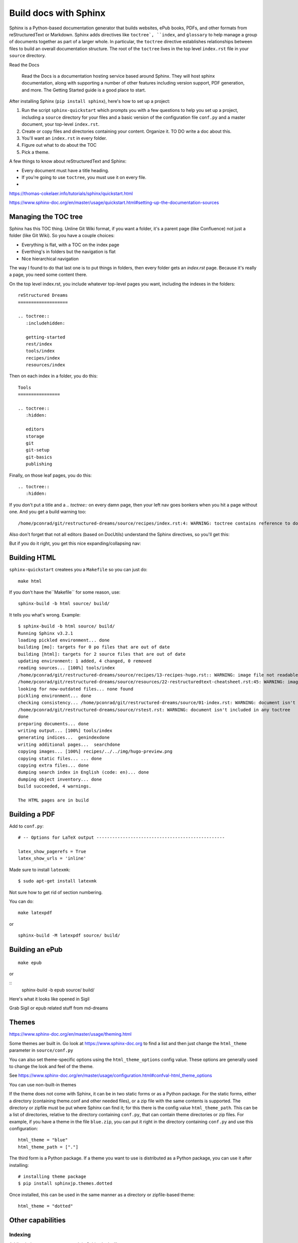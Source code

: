 Build docs with Sphinx
======================

Sphinx is a Python-based documentation generator that builds websites, ePub books, PDFs, and other formats from reStructuredText or Markdown. Sphinx adds directives like ``toctree`, ``index``, and ``glossary`` to help manage a group of documents together as part of a larger whole. In particular, the ``toctree`` directive establishes relationships between files to build an overall documentation structure. The root  of the ``toctree`` lives in the top level ``index.rst`` file in your ``source`` directory.

Read the Docs

    Read the Docs is a documentation hosting service based around Sphinx. They will host sphinx documentation, along with supporting a number of other features including version support, PDF generation, and more. The Getting Started guide is a good place to start.


After installing Sphinx (``pip install sphinx``), here's how to set up a project:

#. Run the script ``sphinx-quickstart`` which prompts you with a few questions to help you set up a project, including a ``source`` directory for your files and a basic version of the configuration file ``conf.py`` and a master document, your top-level ``index.rst``.
#. Create or copy files and directories containing your content. Organize it. TO DO write a doc about this.
#. You'll want an ``index.rst`` in every folder.
#. Figure out what to do about the TOC
#. Pick a theme.



A few things to know about reStructuredText and Sphinx:

- Every document must have a title heading.
- If you're going to use ``toctree``, you must use it on every file.
- 

https://thomas-cokelaer.info/tutorials/sphinx/quickstart.html

https://www.sphinx-doc.org/en/master/usage/quickstart.html#setting-up-the-documentation-sources

Managing the TOC tree
---------------------

Sphinx has this TOC thing. Unline Git Wiki format, if you want a folder, it's a parent page (like Confluence) not just a folder (like Git Wiki). So you have a couple choices:

* Everything is flat, with a TOC on the index page
* Everthing's in folders but the navigation is flat
* Nice hierarchical navigation

The way I found to do that last one is to put things in folders, then every folder gets an `index.rst` page. Because it's really a page, you need some content there. 

On the top level index.rst, you include whatever top-level pages you want, including the indexes in the folders:

::

    reStructured Dreams
    ===================
    
    .. toctree::
       :includehidden:
    
       getting-started
       rest/index
       tools/index
       recipes/index
       resources/index

Then on each index in a folder, you do this:

::

    Tools
    ================
    
    .. toctree::
       :hidden:
    
       editors
       storage
       git
       git-setup
       git-basics
       publishing

Finally, on those leaf pages, you do this:

::

    .. toctree::
       :hidden:

If you don't put a title and a `.. toctree::` on every damn page, then your left nav goes bonkers when you hit a page without one. And you get a build warning too:

::

    /home/pconrad/git/restructured-dreams/source/recipes/index.rst:4: WARNING: toctree contains reference to document 'recipes/sphinx' that doesn't have a title: no link will be generated


Also don't forget that not all editors (based on DocUtils) understand the Sphinx directives, so you'll get this:

.. image:: ../../img/unknown-directive-toctree.png

But if you do it right, you get this nice expanding/collapsing nav:

.. image:: ../../img/sphinx-website-nav.png



Building HTML 
-------------------

``sphinx-quickstart`` createes you a ``Makefile`` so you can just do::

    make html

If you don't have the``Makefile`` for some reason, use::

    sphinx-build -b html source/ build/

It tells you what's wrong. Example:

::

    $ sphinx-build -b html source/ build/
    Running Sphinx v3.2.1
    loading pickled environment... done
    building [mo]: targets for 0 po files that are out of date
    building [html]: targets for 2 source files that are out of date
    updating environment: 1 added, 4 changed, 0 removed
    reading sources... [100%] tools/index                                                          
    /home/pconrad/git/restructured-dreams/source/recipes/13-recipes-hugo.rst:: WARNING: image file not readable: recipes/../../static/images/whatever.png
    /home/pconrad/git/restructured-dreams/source/resources/22-restructuredtext-cheatsheet.rst:45: WARNING: image file not readable: path/to/image.jpg
    looking for now-outdated files... none found
    pickling environment... done
    checking consistency... /home/pconrad/git/restructured-dreams/source/01-index.rst: WARNING: document isn't included in any toctree
    /home/pconrad/git/restructured-dreams/source/rstest.rst: WARNING: document isn't included in any toctree
    done
    preparing documents... done
    writing output... [100%] tools/index                                                           
    generating indices...  genindexdone
    writing additional pages...  searchdone
    copying images... [100%] recipes/../../img/hugo-preview.png                                    
    copying static files... ... done
    copying extra files... done
    dumping search index in English (code: en)... done
    dumping object inventory... done
    build succeeded, 4 warnings.
    
    The HTML pages are in build


Building a PDF
----------------

Add to ``conf.py``:

::

    # -- Options for LaTeX output -------------------------------------------------
    
    latex_show_pagerefs = True
    latex_show_urls = 'inline'

Made sure to install ``latexmk``::

   $ sudo apt-get install latexmk

Not sure how to get rid of section numbering.

You can do::

    make latexpdf

or

::

    sphinx-build -M latexpdf source/ build/


.. image:: ../../img/sphinx-latex-pdf.png

Building an ePub
----------------

::

    make epub

or

::
    sphinx-build -b epub source/ build/

Here's what it looks like opened in Sigil

Grab Sigil or epub related stuff from md-dreams

.. image:: ../../img/sphinx-epub-in-sigil.png


Themes
------------

https://www.sphinx-doc.org/en/master/usage/theming.html

Some themes aer built in. Go look at https://www.sphinx-doc.org to find a list and then just change the ``html_theme`` parameter in ``source/conf.py``

You can also set theme-specific options using the ``html_theme_options`` config value. These options are generally used to change the look and feel of the theme.

See https://www.sphinx-doc.org/en/master/usage/configuration.html#confval-html_theme_options

You can use non-built-in themes

If the theme does not come with Sphinx, it can be in two static forms or as a Python package. For the static forms, either a directory (containing theme.conf and other needed files), or a zip file with the same contents is supported. The directory or zipfile must be put where Sphinx can find it; for this there is the config value ``html_theme_path``. This can be a list of directories, relative to the directory containing ``conf.py``, that can contain theme directories or zip files. For example, if you have a theme in the file ``blue.zip``, you can put it right in the directory containing ``conf.py`` and use this configuration::

    html_theme = "blue"
    html_theme_path = ["."]

The third form is a Python package. If a theme you want to use is distributed as a Python package, you can use it after installing::

    # installing theme package
    $ pip install sphinxjp.themes.dotted

Once installed, this can be used in the same manner as a directory or zipfile-based theme::

    html_theme = "dotted"

Other capabilities
-----------------------

Indexing
^^^^^^^^^^^


Adding index terms to a paragraph in Sphinx looks like:

::

    .. index::
        single: Programming languages
        single: Compiling
        single: Source code

Cross-references
^^^^^^^^^^^^^^^^

If you want to link to other files, use ref
there's the general ``:ref:`` directive, documented here. They give this example:

::

    .. _my-reference-label:

    Section to cross-reference
    --------------------------

    This is the text of the section.

    It refers to the section itself, see :ref:`my-reference-label`.

Although the general hyperlinking mechanism offered by RST does work in Sphinx, the documentation recommends against using it when using Sphinx:

    Using ref is advised over standard reStructuredText links to sections (like Section title) because it works across files, when section headings are changed, and for all builders that support cross-references.


Glossary
^^^^^^^^
The Sphinx documentation generator provides a more flexible alternative to definition lists (see Glossaries).
Glossaries

The Sphinx ..glossary:: directive contains a reST definition-list-like markup with terms and definitions.

See the following example::

 .. glossary::

   environment
      A structure where information about all documents under the root is
      saved, and used for cross-referencing.  The environment is pickled
      after the parsing stage, so that successive runs only need to read
      and parse new and changed documents.

   source directory
      The directory which, including its subdirectories, contains all
      source files for one Sphinx project.

The definitions will then be used in cross-references with the :term: role. For example:

The \:term:`source directory` for this project is ...

In contrast to regular definition lists, a glossary supports multiple terms per entry and inline markup is allowed in terms. You can link to all of the terms. For example::

 .. glossary::

   term 1
   term 2
      Definition of both terms.

When the glossary is sorted, the first term determines the sort order.

To automatically sort a glossary, include the following flag::

 .. glossary::
   :sorted:

Domains
^^^^^^^^

Sphinx was originally designed for documenting the Python language. As Sphinx has grown in popularity for other purposes, it evolved to include the notion of *domains,* collections of reStructuredText directives and roles that support specific documentation contexts. The default domain is the Python domain, which is named ``py``. For general documentation needs, the domain probably won't affect you that much, but it's good to know that domains are there if you need them.
